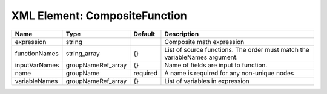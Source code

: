 XML Element: CompositeFunction
==============================

============= ================== ======== ========================================================================== 
Name          Type               Default  Description                                                                
============= ================== ======== ========================================================================== 
expression    string                      Composite math expression                                                  
functionNames string_array       {}       List of source functions. The order must match the variableNames argument. 
inputVarNames groupNameRef_array {}       Name of fields are input to function.                                      
name          groupName          required A name is required for any non-unique nodes                                
variableNames groupNameRef_array {}       List of variables in expression                                            
============= ================== ======== ========================================================================== 



